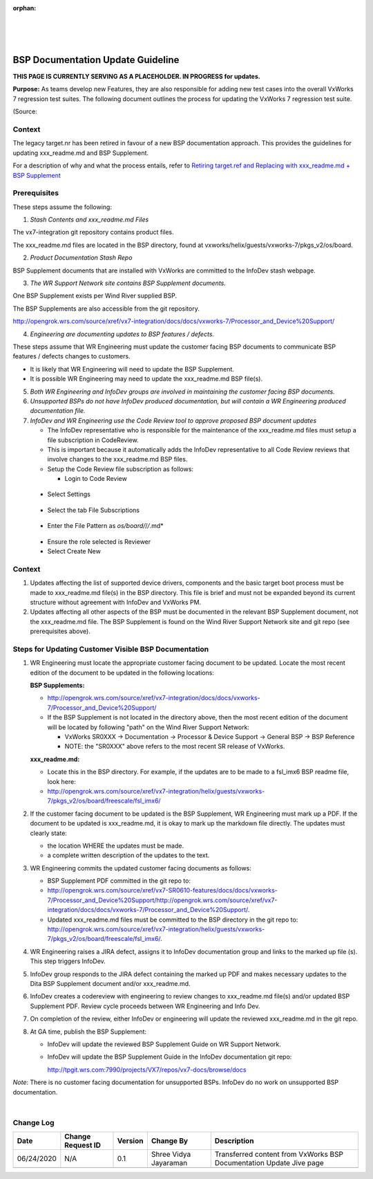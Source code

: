 ﻿:orphan:
|
|
|

=========================================== 
BSP Documentation Update Guideline
===========================================

**THIS PAGE IS CURRENTLY SERVING AS A PLACEHOLDER.  IN PROGRESS for updates.**

**Purpose:** As teams develop new Features, they are also responsible for adding new test cases into the overall VxWorks 7 regression test suites.  The following document outlines the process for updating the VxWorks 7 regression test suite.

(Source:

**Context**
-----------

The legacy target.nr has been retired in favour of a new BSP documentation approach. This provides the guidelines for updating xxx_readme.md and BSP Supplement.

For a description of why and what the process entails, refer to `Retiring target.ref and Replacing with xxx_readme.md + BSP Supplement <./RetiringTarget_ReplacingWithReadmefile_BSPSupplement_SG.html>`__


**Prerequisites**
-----------------

These steps assume the following:


1. *Stash Contents and xxx_readme.md Files*

The vx7-integration git repository contains product files.

The xxx_readme.md files are located in the BSP directory, found at vxworks/helix/guests/vxworks-7/pkgs_v2/os/board.

|image0|


2. *Product Documentation Stash Repo*

BSP Supplement documents that are installed with VxWorks are committed to the InfoDev stash webpage.

|image1|


3. *The WR Support Network site contains BSP Supplement documents.*

One BSP Supplement exists per Wind River supplied BSP.

|image2|


The BSP Supplements are also accessible from the git repository.

http://opengrok.wrs.com/source/xref/vx7-integration/docs/docs/vxworks-7/Processor_and_Device%20Support/

|image3|

4. *Engineering are documenting updates to BSP features / defects.*

These steps assume that WR Engineering must update the customer facing BSP documents to communicate BSP features / defects changes to customers.

     
- It is likely that WR Engineering will need to update the BSP Supplement.
- It is possible WR Engineering may need to update the xxx_readme.md BSP file(s).

 
5. *Both WR Engineering and InfoDev groups are involved in maintaining the customer facing BSP documents.*


6. *Unsupported BSPs do not have InfoDev produced documentation, but will contain a WR Engineering produced documentation file.*


7. *InfoDev and WR Engineering use the Code Review tool to approve proposed BSP document updates*

   - The InfoDev representative who is responsible for the maintenance of the xxx_readme.md files must setup a file subscription in CodeReview.

   - This is important because it automatically adds the InfoDev representative to all Code Review reviews that involve changes to the xxx_readme.md BSP files.

   - Setup the Code Review file subscription as follows:

     - Login to Code Review

|image4|
   
	 - Select Settings
   
|image5|
	 
	 - Select the tab File Subscriptions 
	 
|image6|
 
	 - Enter the File Pattern as *os/board/*/*/*.md*

|image7|
	 
	 - Ensure the role selected is Reviewer

	 - Select Create New

|image8|


**Context**
-----------

     
1. Updates affecting the list of supported device drivers, components and the basic target boot process must be made to xxx_readme.md file(s) in the BSP directory. This file is brief and must not be expanded beyond its current structure without agreement with InfoDev and VxWorks PM.
     
2. Updates affecting all other aspects of the BSP must be documented in the relevant BSP Supplement document, not the xxx_readme.md file. The BSP Supplement is found on the Wind River Support Network site and git repo (see prerequisites above).

 
**Steps for Updating Customer Visible BSP Documentation**
----------------------------------------------------------


1. WR Engineering must locate the appropriate customer facing document to be updated. Locate the most recent edition of the document to be updated in the following locations:

   **BSP Supplements:**

   - http://opengrok.wrs.com/source/xref/vx7-integration/docs/docs/vxworks-7/Processor_and_Device%20Support/

   - If the BSP Supplement is not located in the directory above, then the most recent edition of the document will be located by following "path" on the Wind River Support Network:

     - VxWorks SR0XXX -> Documentation -> Processor & Device Support -> General BSP -> BSP Reference

     - NOTE: the "SR0XXX" above refers to the most recent SR release of VxWorks.

   **xxx_readme.md:**

   - Locate this in the BSP directory. For example, if the updates are to be made to a fsl_imx6 BSP readme file, look here:

   - http://opengrok.wrs.com/source/xref/vx7-integration/helix/guests/vxworks-7/pkgs_v2/os/board/freescale/fsl_imx6/


2. If the customer facing document to be updated is the BSP Supplement, WR Engineering must mark up a PDF. If the document to be updated is xxx_readme.md, it is okay to mark up the markdown file directly. The updates must clearly state:

   - the location WHERE the updates must be made.   

   - a complete written description of the updates to the text.
     

3. WR Engineering commits the updated customer facing documents as follows:

   - BSP Supplement PDF committed in the git repo to:

   - http://opengrok.wrs.com/source/xref/vx7-SR0610-features/docs/docs/vxworks-7/Processor_and_Device%20Support/http://opengrok.wrs.com/source/xref/vx7-integration/docs/docs/vxworks-7/Processor_and_Device%20Support/.   

   - Updated xxx_readme.md files must be committed to the BSP directory in the git repo to:  http://opengrok.wrs.com/source/xref/vx7-integration/helix/guests/vxworks-7/pkgs_v2/os/board/freescale/fsl_imx6/.

     

4. WR Engineering raises a JIRA defect, assigns it to InfoDev documentation group and links to the marked up file (s). This step triggers InfoDev.

     

5. InfoDev group responds to the JIRA defect containing the marked up PDF and makes necessary updates to the Dita BSP Supplement document and/or xxx_readme.md.

     

6. InfoDev creates a codereview with engineering to review changes to xxx_readme.md file(s) and/or updated BSP Supplement PDF. Review cycle proceeds between WR Engineering and Info Dev.

     

7. On completion of the review, either InfoDev or engineering will update the reviewed xxx_readme.md in the git repo.

 

8. At GA time, publish the BSP Supplement:
   
   - InfoDev will update the reviewed BSP Supplement Guide on WR Support Network.

   - InfoDev will update the BSP Supplement Guide in the InfoDev documentation git repo:

     http://tpgit.wrs.com:7990/projects/VX7/repos/vx7-docs/browse/docs

 
*Note*: There is no customer facing documentation for unsupported BSPs. InfoDev do no work on unsupported BSP documentation.

		 
|

**Change Log**
--------------
+----------------+----------------+----------------+----------------+---------------------------------------+
| **Date**       | **Change       | **Version**    | **Change By**  | **Description**                       |
|                | Request ID**   |                |                |                                       |
+----------------+----------------+----------------+----------------+---------------------------------------+
| 06/24/2020     | N/A            | 0.1            | Shree Vidya    | Transferred content from VxWorks BSP  |
|                |                |                | Jayaraman      | Documentation Update Jive page        |
+----------------+----------------+----------------+----------------+---------------------------------------+
|                |                |                |                |                                       |
+----------------+----------------+----------------+----------------+---------------------------------------+

.. |image0| image:: /_static/SupplementaryGuidelines/Development/BSPDocumn_Image0.jpg
.. |image1| image:: /_static/SupplementaryGuidelines/Development/BSPDocumn_Image1.jpg
.. |image2| image:: /_static/SupplementaryGuidelines/Development/BSPDocumn_Image2.jpg
.. |image3| image:: /_static/SupplementaryGuidelines/Development/BSPDocumn_Image3.jpg
.. |image4| image:: /_static/SupplementaryGuidelines/Development/BSPDocumn_Image4.jpg
.. |image5| image:: /_static/SupplementaryGuidelines/Development/BSPDocumn_Image5.jpg
.. |image6| image:: /_static/SupplementaryGuidelines/Development/BSPDocumn_Image6.jpg
.. |image7| image:: /_static/SupplementaryGuidelines/Development/BSPDocumn_Image7.jpg
.. |image8| image:: /_static/SupplementaryGuidelines/Development/BSPDocumn_Image8.jpg